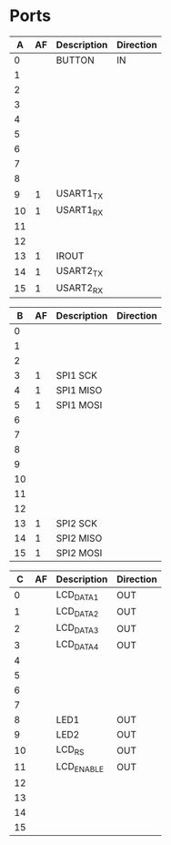 * Ports

|  A | AF | Description | Direction |
|----+----+-------------+-----------|
|  0 |    | BUTTON      | IN        |
|  1 |    |             |           |
|  2 |    |             |           |
|  3 |    |             |           |
|  4 |    |             |           |
|  5 |    |             |           |
|  6 |    |             |           |
|  7 |    |             |           |
|  8 |    |             |           |
|  9 |  1 | USART1_TX   |           |
| 10 |  1 | USART1_RX   |           |
| 11 |    |             |           |
| 12 |    |             |           |
| 13 |  1 | IROUT       |           |
| 14 |  1 | USART2_TX   |           |
| 15 |  1 | USART2_RX   |           |


|  B | AF | Description | Direction |
|----+----+-------------+-----------|
|  0 |    |             |           |
|  1 |    |             |           |
|  2 |    |             |           |
|  3 |  1 | SPI1 SCK    |           |
|  4 |  1 | SPI1 MISO   |           |
|  5 |  1 | SPI1 MOSI   |           |
|  6 |    |             |           |
|  7 |    |             |           |
|  8 |    |             |           |
|  9 |    |             |           |
| 10 |    |             |           |
| 11 |    |             |           |
| 12 |    |             |           |
| 13 |  1 | SPI2 SCK    |           |
| 14 |  1 | SPI2 MISO   |           |
| 15 |  1 | SPI2 MOSI   |           |


|  C | AF | Description | Direction |
|----+----+-------------+-----------|
|  0 |    | LCD_DATA1   | OUT       |
|  1 |    | LCD_DATA2   | OUT       |
|  2 |    | LCD_DATA3   | OUT       |
|  3 |    | LCD_DATA4   | OUT       |
|  4 |    |             |           |
|  5 |    |             |           |
|  6 |    |             |           |
|  7 |    |             |           |
|  8 |    | LED1        | OUT       |
|  9 |    | LED2        | OUT       |
| 10 |    | LCD_RS      | OUT       |
| 11 |    | LCD_ENABLE  | OUT       |
| 12 |    |             |           |
| 13 |    |             |           |
| 14 |    |             |           |
| 15 |    |             |           |

